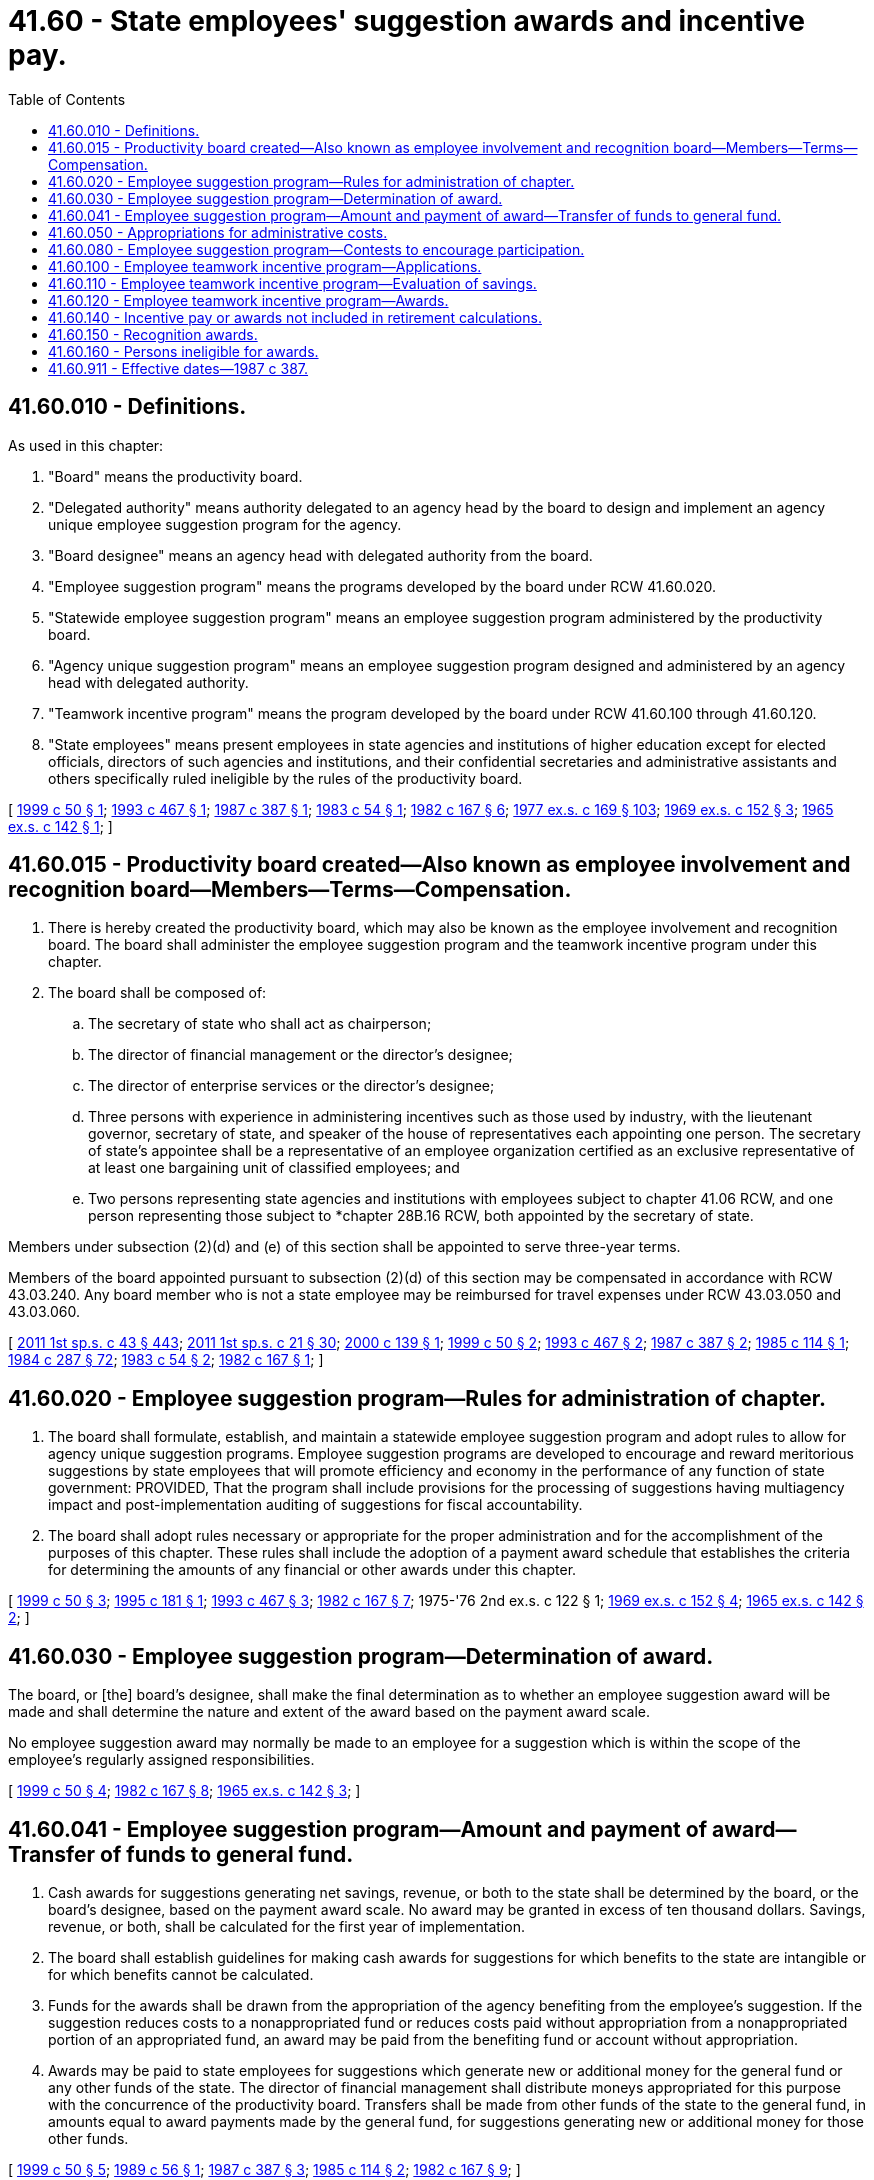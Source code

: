 = 41.60 - State employees' suggestion awards and incentive pay.
:toc:

== 41.60.010 - Definitions.
As used in this chapter:

. "Board" means the productivity board.

. "Delegated authority" means authority delegated to an agency head by the board to design and implement an agency unique employee suggestion program for the agency.

. "Board designee" means an agency head with delegated authority from the board.

. "Employee suggestion program" means the programs developed by the board under RCW 41.60.020.

. "Statewide employee suggestion program" means an employee suggestion program administered by the productivity board.

. "Agency unique suggestion program" means an employee suggestion program designed and administered by an agency head with delegated authority.

. "Teamwork incentive program" means the program developed by the board under RCW 41.60.100 through 41.60.120.

. "State employees" means present employees in state agencies and institutions of higher education except for elected officials, directors of such agencies and institutions, and their confidential secretaries and administrative assistants and others specifically ruled ineligible by the rules of the productivity board.

[ http://lawfilesext.leg.wa.gov/biennium/1999-00/Pdf/Bills/Session%20Laws/Senate/5609-S.SL.pdf?cite=1999%20c%2050%20§%201[1999 c 50 § 1]; http://lawfilesext.leg.wa.gov/biennium/1993-94/Pdf/Bills/Session%20Laws/House/1733-S.SL.pdf?cite=1993%20c%20467%20§%201[1993 c 467 § 1]; http://leg.wa.gov/CodeReviser/documents/sessionlaw/1987c387.pdf?cite=1987%20c%20387%20§%201[1987 c 387 § 1]; http://leg.wa.gov/CodeReviser/documents/sessionlaw/1983c54.pdf?cite=1983%20c%2054%20§%201[1983 c 54 § 1]; http://leg.wa.gov/CodeReviser/documents/sessionlaw/1982c167.pdf?cite=1982%20c%20167%20§%206[1982 c 167 § 6]; http://leg.wa.gov/CodeReviser/documents/sessionlaw/1977ex1c169.pdf?cite=1977%20ex.s.%20c%20169%20§%20103[1977 ex.s. c 169 § 103]; http://leg.wa.gov/CodeReviser/documents/sessionlaw/1969ex1c152.pdf?cite=1969%20ex.s.%20c%20152%20§%203[1969 ex.s. c 152 § 3]; http://leg.wa.gov/CodeReviser/documents/sessionlaw/1965ex1c142.pdf?cite=1965%20ex.s.%20c%20142%20§%201[1965 ex.s. c 142 § 1]; ]

== 41.60.015 - Productivity board created—Also known as employee involvement and recognition board—Members—Terms—Compensation.
. There is hereby created the productivity board, which may also be known as the employee involvement and recognition board. The board shall administer the employee suggestion program and the teamwork incentive program under this chapter.

. The board shall be composed of:

.. The secretary of state who shall act as chairperson;

.. The director of financial management or the director's designee;

.. The director of enterprise services or the director's designee;

.. Three persons with experience in administering incentives such as those used by industry, with the lieutenant governor, secretary of state, and speaker of the house of representatives each appointing one person. The secretary of state's appointee shall be a representative of an employee organization certified as an exclusive representative of at least one bargaining unit of classified employees; and

.. Two persons representing state agencies and institutions with employees subject to chapter 41.06 RCW, and one person representing those subject to *chapter 28B.16 RCW, both appointed by the secretary of state.

Members under subsection (2)(d) and (e) of this section shall be appointed to serve three-year terms.

Members of the board appointed pursuant to subsection (2)(d) of this section may be compensated in accordance with RCW 43.03.240. Any board member who is not a state employee may be reimbursed for travel expenses under RCW 43.03.050 and 43.03.060.

[ http://lawfilesext.leg.wa.gov/biennium/2011-12/Pdf/Bills/Session%20Laws/Senate/5931-S.SL.pdf?cite=2011%201st%20sp.s.%20c%2043%20§%20443[2011 1st sp.s. c 43 § 443]; http://lawfilesext.leg.wa.gov/biennium/2011-12/Pdf/Bills/Session%20Laws/House/1371-S2.SL.pdf?cite=2011%201st%20sp.s.%20c%2021%20§%2030[2011 1st sp.s. c 21 § 30]; http://lawfilesext.leg.wa.gov/biennium/1999-00/Pdf/Bills/Session%20Laws/Senate/6429.SL.pdf?cite=2000%20c%20139%20§%201[2000 c 139 § 1]; http://lawfilesext.leg.wa.gov/biennium/1999-00/Pdf/Bills/Session%20Laws/Senate/5609-S.SL.pdf?cite=1999%20c%2050%20§%202[1999 c 50 § 2]; http://lawfilesext.leg.wa.gov/biennium/1993-94/Pdf/Bills/Session%20Laws/House/1733-S.SL.pdf?cite=1993%20c%20467%20§%202[1993 c 467 § 2]; http://leg.wa.gov/CodeReviser/documents/sessionlaw/1987c387.pdf?cite=1987%20c%20387%20§%202[1987 c 387 § 2]; http://leg.wa.gov/CodeReviser/documents/sessionlaw/1985c114.pdf?cite=1985%20c%20114%20§%201[1985 c 114 § 1]; http://leg.wa.gov/CodeReviser/documents/sessionlaw/1984c287.pdf?cite=1984%20c%20287%20§%2072[1984 c 287 § 72]; http://leg.wa.gov/CodeReviser/documents/sessionlaw/1983c54.pdf?cite=1983%20c%2054%20§%202[1983 c 54 § 2]; http://leg.wa.gov/CodeReviser/documents/sessionlaw/1982c167.pdf?cite=1982%20c%20167%20§%201[1982 c 167 § 1]; ]

== 41.60.020 - Employee suggestion program—Rules for administration of chapter.
. The board shall formulate, establish, and maintain a statewide employee suggestion program and adopt rules to allow for agency unique suggestion programs. Employee suggestion programs are developed to encourage and reward meritorious suggestions by state employees that will promote efficiency and economy in the performance of any function of state government: PROVIDED, That the program shall include provisions for the processing of suggestions having multiagency impact and post-implementation auditing of suggestions for fiscal accountability.

. The board shall adopt rules necessary or appropriate for the proper administration and for the accomplishment of the purposes of this chapter. These rules shall include the adoption of a payment award schedule that establishes the criteria for determining the amounts of any financial or other awards under this chapter.

[ http://lawfilesext.leg.wa.gov/biennium/1999-00/Pdf/Bills/Session%20Laws/Senate/5609-S.SL.pdf?cite=1999%20c%2050%20§%203[1999 c 50 § 3]; http://lawfilesext.leg.wa.gov/biennium/1995-96/Pdf/Bills/Session%20Laws/House/1465.SL.pdf?cite=1995%20c%20181%20§%201[1995 c 181 § 1]; http://lawfilesext.leg.wa.gov/biennium/1993-94/Pdf/Bills/Session%20Laws/House/1733-S.SL.pdf?cite=1993%20c%20467%20§%203[1993 c 467 § 3]; http://leg.wa.gov/CodeReviser/documents/sessionlaw/1982c167.pdf?cite=1982%20c%20167%20§%207[1982 c 167 § 7]; 1975-'76 2nd ex.s. c 122 § 1; http://leg.wa.gov/CodeReviser/documents/sessionlaw/1969ex1c152.pdf?cite=1969%20ex.s.%20c%20152%20§%204[1969 ex.s. c 152 § 4]; http://leg.wa.gov/CodeReviser/documents/sessionlaw/1965ex1c142.pdf?cite=1965%20ex.s.%20c%20142%20§%202[1965 ex.s. c 142 § 2]; ]

== 41.60.030 - Employee suggestion program—Determination of award.
The board, or [the] board's designee, shall make the final determination as to whether an employee suggestion award will be made and shall determine the nature and extent of the award based on the payment award scale.

No employee suggestion award may normally be made to an employee for a suggestion which is within the scope of the employee's regularly assigned responsibilities.

[ http://lawfilesext.leg.wa.gov/biennium/1999-00/Pdf/Bills/Session%20Laws/Senate/5609-S.SL.pdf?cite=1999%20c%2050%20§%204[1999 c 50 § 4]; http://leg.wa.gov/CodeReviser/documents/sessionlaw/1982c167.pdf?cite=1982%20c%20167%20§%208[1982 c 167 § 8]; http://leg.wa.gov/CodeReviser/documents/sessionlaw/1965ex1c142.pdf?cite=1965%20ex.s.%20c%20142%20§%203[1965 ex.s. c 142 § 3]; ]

== 41.60.041 - Employee suggestion program—Amount and payment of award—Transfer of funds to general fund.
. Cash awards for suggestions generating net savings, revenue, or both to the state shall be determined by the board, or the board's designee, based on the payment award scale. No award may be granted in excess of ten thousand dollars. Savings, revenue, or both, shall be calculated for the first year of implementation.

. The board shall establish guidelines for making cash awards for suggestions for which benefits to the state are intangible or for which benefits cannot be calculated.

. Funds for the awards shall be drawn from the appropriation of the agency benefiting from the employee's suggestion. If the suggestion reduces costs to a nonappropriated fund or reduces costs paid without appropriation from a nonappropriated portion of an appropriated fund, an award may be paid from the benefiting fund or account without appropriation.

. Awards may be paid to state employees for suggestions which generate new or additional money for the general fund or any other funds of the state. The director of financial management shall distribute moneys appropriated for this purpose with the concurrence of the productivity board. Transfers shall be made from other funds of the state to the general fund, in amounts equal to award payments made by the general fund, for suggestions generating new or additional money for those other funds.

[ http://lawfilesext.leg.wa.gov/biennium/1999-00/Pdf/Bills/Session%20Laws/Senate/5609-S.SL.pdf?cite=1999%20c%2050%20§%205[1999 c 50 § 5]; http://leg.wa.gov/CodeReviser/documents/sessionlaw/1989c56.pdf?cite=1989%20c%2056%20§%201[1989 c 56 § 1]; http://leg.wa.gov/CodeReviser/documents/sessionlaw/1987c387.pdf?cite=1987%20c%20387%20§%203[1987 c 387 § 3]; http://leg.wa.gov/CodeReviser/documents/sessionlaw/1985c114.pdf?cite=1985%20c%20114%20§%202[1985 c 114 § 2]; http://leg.wa.gov/CodeReviser/documents/sessionlaw/1982c167.pdf?cite=1982%20c%20167%20§%209[1982 c 167 § 9]; ]

== 41.60.050 - Appropriations for administrative costs.
The legislature shall appropriate from the personnel service fund for the payment of administrative costs of the productivity board. However, during the 2015-2017, 2017-2019, and 2019-2021 fiscal biennia, the operations of the productivity board shall be suspended.

[ http://lawfilesext.leg.wa.gov/biennium/2019-20/Pdf/Bills/Session%20Laws/House/1109-S.SL.pdf?cite=2019%20c%20415%20§%20960[2019 c 415 § 960]; http://lawfilesext.leg.wa.gov/biennium/2017-18/Pdf/Bills/Session%20Laws/Senate/5883-S.SL.pdf?cite=2017%203rd%20sp.s.%20c%201%20§%20965[2017 3rd sp.s. c 1 § 965]; http://lawfilesext.leg.wa.gov/biennium/2015-16/Pdf/Bills/Session%20Laws/Senate/6052-S.SL.pdf?cite=2015%203rd%20sp.s.%20c%204%20§%20952[2015 3rd sp.s. c 4 § 952]; http://lawfilesext.leg.wa.gov/biennium/2013-14/Pdf/Bills/Session%20Laws/Senate/5034-S.SL.pdf?cite=2013%202nd%20sp.s.%20c%204%20§%20970[2013 2nd sp.s. c 4 § 970]; http://lawfilesext.leg.wa.gov/biennium/2011-12/Pdf/Bills/Session%20Laws/House/1087-S.SL.pdf?cite=2011%201st%20sp.s.%20c%2050%20§%20937[2011 1st sp.s. c 50 § 937]; http://lawfilesext.leg.wa.gov/biennium/2011-12/Pdf/Bills/Session%20Laws/Senate/5931-S.SL.pdf?cite=2011%201st%20sp.s.%20c%2043%20§%20473[2011 1st sp.s. c 43 § 473]; http://lawfilesext.leg.wa.gov/biennium/1991-92/Pdf/Bills/Session%20Laws/House/1330-S.SL.pdf?cite=1991%20sp.s.%20c%2016%20§%20918[1991 sp.s. c 16 § 918]; http://leg.wa.gov/CodeReviser/documents/sessionlaw/1987c387.pdf?cite=1987%20c%20387%20§%204[1987 c 387 § 4]; http://leg.wa.gov/CodeReviser/documents/sessionlaw/1985c114.pdf?cite=1985%20c%20114%20§%203[1985 c 114 § 3]; http://leg.wa.gov/CodeReviser/documents/sessionlaw/1983c54.pdf?cite=1983%20c%2054%20§%203[1983 c 54 § 3]; http://leg.wa.gov/CodeReviser/documents/sessionlaw/1982c167.pdf?cite=1982%20c%20167%20§%2011[1982 c 167 § 11]; 1975-'76 2nd ex.s. c 122 § 3; http://leg.wa.gov/CodeReviser/documents/sessionlaw/1969ex1c152.pdf?cite=1969%20ex.s.%20c%20152%20§%206[1969 ex.s. c 152 § 6]; http://leg.wa.gov/CodeReviser/documents/sessionlaw/1965ex1c142.pdf?cite=1965%20ex.s.%20c%20142%20§%205[1965 ex.s. c 142 § 5]; ]

== 41.60.080 - Employee suggestion program—Contests to encourage participation.
The board and agency heads may design and initiate contests between agencies and between agency suggestion evaluators to encourage participation in the suggestion program at management levels. Any tokens of recognition offered during these contests shall be nonmonetary and shall not be considered an award, or subject to RCW 41.60.030.

[ http://lawfilesext.leg.wa.gov/biennium/1999-00/Pdf/Bills/Session%20Laws/Senate/5609-S.SL.pdf?cite=1999%20c%2050%20§%206[1999 c 50 § 6]; http://leg.wa.gov/CodeReviser/documents/sessionlaw/1982c167.pdf?cite=1982%20c%20167%20§%2012[1982 c 167 § 12]; 1975-'76 2nd ex.s. c 122 § 5; ]

== 41.60.100 - Employee teamwork incentive program—Applications.
. With the exception of agencies of the legislative and judicial branches, any organizational unit composed of employees in any agency or group of agencies of state government with the ability to identify costs, revenues, or both may apply to the board to participate in the teamwork incentive program as a team. The application shall have the approval of the heads of the agency or agencies within which the team is located.

. Applications shall be in the form specified by the board and contain such information as the board requires. This may include, but is not limited to, quantitative measures which establish a database of program output or performance expectations, or both. This database is used to evaluate savings in accordance with RCW 41.60.110.

[ http://lawfilesext.leg.wa.gov/biennium/1999-00/Pdf/Bills/Session%20Laws/Senate/5609-S.SL.pdf?cite=1999%20c%2050%20§%207[1999 c 50 § 7]; http://lawfilesext.leg.wa.gov/biennium/1993-94/Pdf/Bills/Session%20Laws/House/1733-S.SL.pdf?cite=1993%20c%20467%20§%204[1993 c 467 § 4]; http://leg.wa.gov/CodeReviser/documents/sessionlaw/1989c56.pdf?cite=1989%20c%2056%20§%202[1989 c 56 § 2]; http://leg.wa.gov/CodeReviser/documents/sessionlaw/1987c387.pdf?cite=1987%20c%20387%20§%205[1987 c 387 § 5]; http://leg.wa.gov/CodeReviser/documents/sessionlaw/1985c114.pdf?cite=1985%20c%20114%20§%204[1985 c 114 § 4]; http://leg.wa.gov/CodeReviser/documents/sessionlaw/1982c167.pdf?cite=1982%20c%20167%20§%202[1982 c 167 § 2]; ]

== 41.60.110 - Employee teamwork incentive program—Evaluation of savings.
To qualify for a teamwork incentive program award for its employees, a team must identify the net savings, revenue, or both, accomplished during the project period. The calculations of net savings, revenue, or both, are not final until approved by the agency head, who may modify the team's calculations. The board may by rule establish criteria to be used in calculating net savings, revenue, or both.

[ http://lawfilesext.leg.wa.gov/biennium/1999-00/Pdf/Bills/Session%20Laws/Senate/5609-S.SL.pdf?cite=1999%20c%2050%20§%208[1999 c 50 § 8]; http://lawfilesext.leg.wa.gov/biennium/1993-94/Pdf/Bills/Session%20Laws/House/1733-S.SL.pdf?cite=1993%20c%20467%20§%205[1993 c 467 § 5]; http://leg.wa.gov/CodeReviser/documents/sessionlaw/1989c56.pdf?cite=1989%20c%2056%20§%203[1989 c 56 § 3]; http://leg.wa.gov/CodeReviser/documents/sessionlaw/1987c387.pdf?cite=1987%20c%20387%20§%206[1987 c 387 § 6]; http://leg.wa.gov/CodeReviser/documents/sessionlaw/1985c114.pdf?cite=1985%20c%20114%20§%205[1985 c 114 § 5]; http://leg.wa.gov/CodeReviser/documents/sessionlaw/1982c167.pdf?cite=1982%20c%20167%20§%203[1982 c 167 § 3]; ]

== 41.60.120 - Employee teamwork incentive program—Awards.
The agency head may recommend an award amount to the board. The board shall make the final determination as to whether an award will be made in accordance with applicable rules governing the teamwork incentive program. Awards will be based on the payment award scale. Funds for the teamwork incentive award shall be drawn from the agencies in which the unit is located or from the benefiting fund or account without appropriation when additional revenue is generated to the fund or account.

Awards may be paid to teams for process changes which generate new or additional money for the general fund or any other funds of the state. The director of the office of financial management shall distribute moneys appropriated for this purpose with the concurrence of the productivity board. Transfers shall be made from other funds of the state to the general fund in amounts equal to award payments made by the general fund, for innovations generating new or additional money for those other funds.

[ http://lawfilesext.leg.wa.gov/biennium/1999-00/Pdf/Bills/Session%20Laws/Senate/5609-S.SL.pdf?cite=1999%20c%2050%20§%209[1999 c 50 § 9]; http://lawfilesext.leg.wa.gov/biennium/1993-94/Pdf/Bills/Session%20Laws/House/1733-S.SL.pdf?cite=1993%20c%20467%20§%206[1993 c 467 § 6]; http://leg.wa.gov/CodeReviser/documents/sessionlaw/1989c56.pdf?cite=1989%20c%2056%20§%204[1989 c 56 § 4]; http://leg.wa.gov/CodeReviser/documents/sessionlaw/1987c387.pdf?cite=1987%20c%20387%20§%207[1987 c 387 § 7]; http://leg.wa.gov/CodeReviser/documents/sessionlaw/1985c114.pdf?cite=1985%20c%20114%20§%206[1985 c 114 § 6]; http://leg.wa.gov/CodeReviser/documents/sessionlaw/1982c167.pdf?cite=1982%20c%20167%20§%204[1982 c 167 § 4]; ]

== 41.60.140 - Incentive pay or awards not included in retirement calculations.
Incentive pay or awards provided under this chapter shall not be included for the purpose of computing a retirement allowance under any public retirement system of this state.

[ http://leg.wa.gov/CodeReviser/documents/sessionlaw/1982c167.pdf?cite=1982%20c%20167%20§%2010[1982 c 167 § 10]; ]

== 41.60.150 - Recognition awards.
Other than suggestion awards and incentive pay unit awards, agencies shall have the authority to recognize employees, either individually or as a class, for accomplishments including outstanding achievements, safety performance, longevity, outstanding public service, or service as employee suggestion evaluators and implementors. Recognition awards may not exceed two hundred dollars in value per award. Such awards may include, but not be limited to, cash or such items as pen and desk sets, plaques, pins, framed certificates, clocks, and calculators. Award costs shall be paid by the agency giving the award. From February 15, 2010, through June 30, 2013, recognition awards may not be given in the form of cash or cash equivalents such as gift certificates or gift cards.

[ http://lawfilesext.leg.wa.gov/biennium/2011-12/Pdf/Bills/Session%20Laws/Senate/5860-S.SL.pdf?cite=2011%201st%20sp.s.%20c%2039%20§%209[2011 1st sp.s. c 39 § 9]; http://lawfilesext.leg.wa.gov/biennium/2009-10/Pdf/Bills/Session%20Laws/Senate/6382-S.SL.pdf?cite=2010%20c%201%20§%206[2010 c 1 § 6]; http://lawfilesext.leg.wa.gov/biennium/1999-00/Pdf/Bills/Session%20Laws/Senate/6429.SL.pdf?cite=2000%20c%20139%20§%202[2000 c 139 § 2]; http://lawfilesext.leg.wa.gov/biennium/1999-00/Pdf/Bills/Session%20Laws/Senate/5609-S.SL.pdf?cite=1999%20c%2050%20§%2010[1999 c 50 § 10]; http://leg.wa.gov/CodeReviser/documents/sessionlaw/1989c56.pdf?cite=1989%20c%2056%20§%205[1989 c 56 § 5]; http://leg.wa.gov/CodeReviser/documents/sessionlaw/1985c114.pdf?cite=1985%20c%20114%20§%207[1985 c 114 § 7]; ]

== 41.60.160 - Persons ineligible for awards.
No award may be made under this chapter to any elected state official or state agency director.

[ http://lawfilesext.leg.wa.gov/biennium/1993-94/Pdf/Bills/Session%20Laws/House/1733-S.SL.pdf?cite=1993%20c%20467%20§%207[1993 c 467 § 7]; http://leg.wa.gov/CodeReviser/documents/sessionlaw/1987c387.pdf?cite=1987%20c%20387%20§%208[1987 c 387 § 8]; ]

== 41.60.911 - Effective dates—1987 c 387.
This act is necessary for the immediate preservation of the public peace, health, and safety, the support of the state government and its existing public institutions, and shall take effect July 1, 1987, except section 10 of this act which shall take effect immediately.

[ http://leg.wa.gov/CodeReviser/documents/sessionlaw/1987c387.pdf?cite=1987%20c%20387%20§%2011[1987 c 387 § 11]; ]

